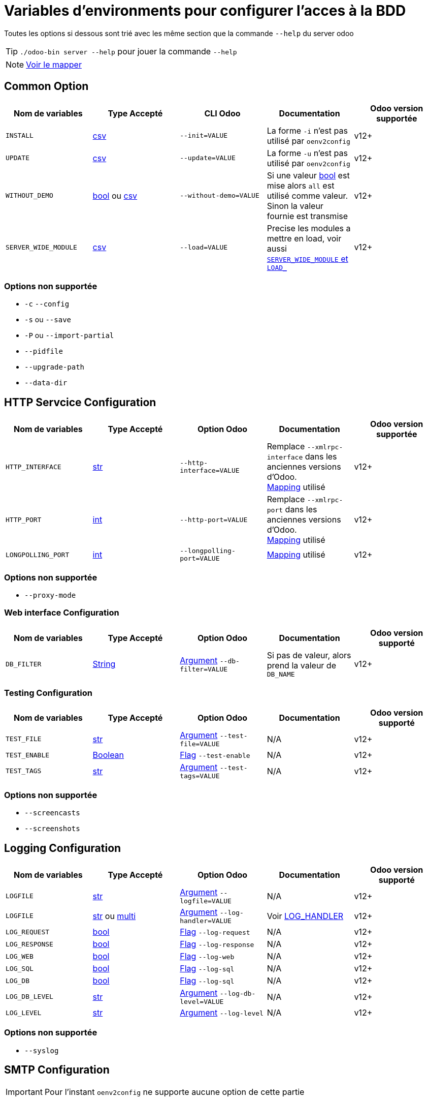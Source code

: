 = Variables d'environments pour configurer l'acces à la BDD

Toutes les options si dessous sont trié avec les même section que la commande `--help` du server odoo

TIP: `./odoo-bin server --help` pour jouer la commande `--help`

NOTE: xref:mapping.adoc#mapping_db[Voir le mapper]

== Common Option
|===
| Nom de variables | Type Accepté | CLI Odoo | Documentation | Odoo version supportée

| `INSTALL`
| xref:index.adoc#env_var_value_type_csv[csv]
| `--init=VALUE`
| La forme `-i` n'est pas utilisé par `oenv2config`
| v12+

| `UPDATE`
|xref:index.adoc#env_var_value_type_csv[csv]
|`--update=VALUE`
| La forme `-u` n'est pas utilisé par `oenv2config`
| v12+

| `WITHOUT_DEMO`
| xref:index.adoc#env_var_value_type_boolean[bool] ou xref:index.adoc#env_var_value_type_csv[csv]
| `--without-demo=VALUE`
| Si une valeur xref:index.adoc#env_var_value_type_boolean[bool] est mise alors `all` est utilisé comme valeur. +
Sinon la valeur fournie est transmise
| v12+

| `SERVER_WIDE_MODULE`
| xref:index.adoc#env_var_value_type_csv[csv]
| `--load=VALUE`
| Precise les modules a mettre en load, voir aussi <<server_wide_module_and_load>>
| v12+
|===

[[not_supported]]
=== Options non supportée
* `-c` `--config`
* `-s` ou `--save`
* `-P` ou `--import-partial`
* `--pidfile`
* `--upgrade-path`
* `--data-dir`

== HTTP Servcice Configuration

|===
| Nom de variables | Type Accepté | Option Odoo | Documentation | Odoo version supportée

| `HTTP_INTERFACE`
| xref:index.adoc#env_var_value_type_str[str]
| `--http-interface=VALUE`
| Remplace `--xmlrpc-interface` dans les anciennes versions d'Odoo. +
xref:mapping.adoc#mapping_http[Mapping] utilisé
| v12+

| `HTTP_PORT`
| xref:index.adoc#env_var_value_type_int[int]
| `--http-port=VALUE`
| Remplace `--xmlrpc-port` dans les anciennes versions d'Odoo. +
xref:mapping.adoc#mapping_http[Mapping] utilisé
| v12+

| `LONGPOLLING_PORT`
| xref:index.adoc#env_var_value_type_int[int]
| `--longpolling-port=VALUE`
| xref:mapping.adoc#mapping_http[Mapping] utilisé
| v12+

| `HTTP_ENABLE`
| xref:index.adoc#env_var_value_type_boolean[bool]
| `--no-http`
| v12+
|===

=== Options non supportée
* `--proxy-mode`

=== Web interface Configuration

|===
| Nom de variables | Type Accepté | Option Odoo | Documentation | Odoo version supporté

| `DB_FILTER`
| xref:index.adoc#env_var_value_type_str[String]
| xref:index.adoc#odoo_cli_type_arg[Argument]  `--db-filter=VALUE`
| Si pas de valeur, alors prend la valeur de `DB_NAME`
| v12+

|===

=== Testing Configuration

|===
| Nom de variables | Type Accepté | Option Odoo | Documentation | Odoo version supporté

| `TEST_FILE`
| xref:index.adoc#env_var_value_type_str[str]
| xref:index.adoc#odoo_cli_type_arg[Argument] `--test-file=VALUE`
| N/A
| v12+

| `TEST_ENABLE`
| xref:index.adoc#env_var_value_type_boolean[Boolean]
| xref:index.adoc#odoo_cli_type_flag[Flag] `--test-enable`
| N/A
| v12+

| `TEST_TAGS`
| xref:index.adoc#env_var_value_type_str[str]
| xref:index.adoc#odoo_cli_type_arg[Argument] `--test-tags=VALUE`
| N/A
| v12+

|===

=== Options non supportée
* `--screencasts`
* `--screenshots`

== Logging Configuration

|===
| Nom de variables | Type Accepté | Option Odoo | Documentation | Odoo version supporté

| `LOGFILE`
| xref:index.adoc#env_var_value_type_str[str]
| xref:index.adoc#odoo_cli_type_arg[Argument] `--logfile=VALUE`
| N/A
| v12+

| `LOGFILE`
| xref:index.adoc#env_var_value_type_str[str] ou xref:index.adoc#env_var_value_type_multi[multi]
| xref:index.adoc#odoo_cli_type_arg[Argument] `--log-handler=VALUE`
| Voir <<log_handler_section>>
| v12+

| `LOG_REQUEST`
| xref:index.adoc#env_var_value_type_boolean[bool]
| xref:index.adoc#odoo_cli_type_flag[Flag] `--log-request`
| N/A
| v12+

| `LOG_RESPONSE`
| xref:index.adoc#env_var_value_type_boolean[bool]
| xref:index.adoc#odoo_cli_type_flag[Flag] `--log-response`
| N/A
| v12+

| `LOG_WEB`
| xref:index.adoc#env_var_value_type_boolean[bool]
| xref:index.adoc#odoo_cli_type_flag[Flag] `--log-web`
| N/A
| v12+

| `LOG_SQL`
| xref:index.adoc#env_var_value_type_boolean[bool]
| xref:index.adoc#odoo_cli_type_flag[Flag] `--log-sql`
| N/A
| v12+

| `LOG_DB`
| xref:index.adoc#env_var_value_type_boolean[bool]
| xref:index.adoc#odoo_cli_type_flag[Flag] `--log-sql`
| N/A
| v12+

| `LOG_DB_LEVEL`
| xref:index.adoc#env_var_value_type_str[str]
| xref:index.adoc#odoo_cli_type_arg[Argument] `--log-db-level=VALUE`
| N/A
| v12+

| `LOG_LEVEL`
| xref:index.adoc#env_var_value_type_str[str]
| xref:index.adoc#odoo_cli_type_arg[Argument] `--log-level`
| N/A
| v12+


|===

=== Options non supportée
* `--syslog`


== SMTP Configuration

IMPORTANT: Pour l'instant `oenv2config` ne supporte aucune option de cette partie

== Database related options

|===
| Nom de variables | Type Accepté | Option Odoo | Documentation | Odoo version supporté

| `DB_NAME`
| xref:index.adoc#env_var_value_type_str[str]
| xref:index.adoc#odoo_cli_type_arg[Argument] `--database=VALUE`
| xref:mapping.adoc#mapping_db[Mapping] utilisé
| v12+

| `DB_USER`
| xref:index.adoc#env_var_value_type_str[str]
| xref:index.adoc#odoo_cli_type_arg[Argument] `--db_user=VALUE`
| xref:mapping.adoc#mapping_db[Mapping] utilisé
| v12+

| `DB_PASSWORD`
| xref:index.adoc#env_var_value_type_str[str]
| xref:index.adoc#odoo_cli_type_arg[Argument] `--db_password=VALUE`
| xref:mapping.adoc#mapping_db[Mapping] utilisé
| v12+

| `DB_HOST`
| xref:index.adoc#env_var_value_type_str[str]
| xref:index.adoc#odoo_cli_type_arg[Argument] `--db_host=VALUE`
| xref:mapping.adoc#mapping_db[Mapping] utilisé
| v12+

| `DB_PORT`
| xref:index.adoc#env_var_value_type_int[int]
| xref:index.adoc#odoo_cli_type_arg[Argument] `--db_port=VALUE`
| xref:mapping.adoc#mapping_db[Mapping] utilisé
| v12+

| `DB_MAX_CONN`
| xref:index.adoc#env_var_value_type_str[String]
| xref:index.adoc#odoo_cli_type_arg[Argument] `--db_maxconn=VALUE`
| Voir <<db_conn>>
| v12+

|===

=== Options non supportée
* `--db-template`
* `--pg_path`
* `--db_sslmode`


== Internationalisation options

IMPORTANT: Pour l'instant `oenv2config` ne supporte aucune option de cette partie

== Security-related options

|===
| Nom de variables | Type Accepté | Option Odoo | Documentation | Odoo version supporté

| `LIST_DB`
| xref:index.adoc#env_var_value_type_boolean[bool]
| xref:index.adoc#odoo_cli_type_flag[Flag] `--no-database-list`
| Par defaut `"True"`
| v12+

|===

== Advanced options

|===
| Nom de variables | Type Accepté | Option Odoo | Documentation | Odoo version supporté

| `STOP_AFTER_INIT`
| xref:index.adoc#env_var_value_type_boolean[bool]
| xref:index.adoc#odoo_cli_type_flag[Flag] `--stop-after-init`
| Voir Documentation
| v12+

| `OSV_MEMORY_COUNT_LIMIT`
| xref:index.adoc#env_var_value_type_int[int]
| xref:index.adoc#odoo_cli_type_arg[Argument] `--osv-memory-count-limit=VALUE`
| Voir Documentation
| v12+

| `TRANSIENT_AGE_LIMIT`
| xref:index.adoc#env_var_value_type_int[int]
| xref:index.adoc#odoo_cli_type_flag[Argument] `--osv-memory-age-limit=VALUE`
| Voir Documentation et Mapping
| v12, v13

| `TRANSIENT_AGE_LIMIT`
| xref:index.adoc#env_var_value_type_int[int]
| xref:index.adoc#odoo_cli_type_flag[Argument] `--transient-age-limit=VALUE`
| Voir Documentation
| v14+


| `WORKER_CRON`
| xref:index.adoc#env_var_value_type_int[int]
| xref:index.adoc#odoo_cli_type_arg[Argument] `--max-cron-threads=VALUE`
| Voir Documentation
| v12+

| `UNACCENT`
| xref:index.adoc#env_var_value_type_boolean[bool]
| xref:index.adoc#odoo_cli_type_arg[Flag] `--unaccent`
| Voir Documentation
| v12+

|===

=== Options non supportée
* `--dev`
* `--shell-interface`
* `--geoip-db`

== Multiprocessing options

|===
| Nom de variables | Type Accepté | Option Odoo | Documentation | Odoo version supporté

| `WORKERS`
| xref:index.adoc#env_var_value_type_int[int]
| xref:index.adoc#odoo_cli_type_arg[Argument] `--workers=VALUE`
| Voir Documentation
| v12+

| `LIMIT_MEMORY_SOFT`
| xref:index.adoc#env_var_value_type_int[int]
| xref:index.adoc#odoo_cli_type_arg[Argument] `--limit-memory-soft=VALUE`
| Voir Documentation
| v12+

| `LIMIT_MEMORY_HARD`
| xref:index.adoc#env_var_value_type_int[int]
| xref:index.adoc#odoo_cli_type_arg[Argument] `--limit-memory-hard=VALUE`
| Voir Documentation
| v12+

| `LIMIT_TIME_CPU`
| xref:index.adoc#env_var_value_type_int[int]
| xref:index.adoc#odoo_cli_type_arg[Argument] `--limit-time-cpu=VALUE`
| Voir Documentation
| v12+

| `LIMIT_TIME_REAL`
| xref:index.adoc#env_var_value_type_int[int]
| xref:index.adoc#odoo_cli_type_arg[Argument] `--limit-time-real=VALUE`
| Voir Documentation
| v12+

| `LIMIT_TIME_REAL_CRON`
| xref:index.adoc#env_var_value_type_int[int]
| xref:index.adoc#odoo_cli_type_arg[Argument] `--limit-time-real-cron=VALUE`
| Voir Documentation
| v12+

| `LIMIT_REQUEST`
| xref:index.adoc#env_var_value_type_int[int]
| xref:index.adoc#odoo_cli_type_arg[Argument] `--limit-request=VALUE`
| Voir Documentation
| v12+

|===

== Comportement supplementaire apporté par `oenv2config`

[[db_conn]]
== Nombre de connexions

[[server_wide_module_and_load]]
== `SERVER_WIDE_MODULE` et `LOAD_`

[[log_handler_section]]
== LOG_HANDLER
